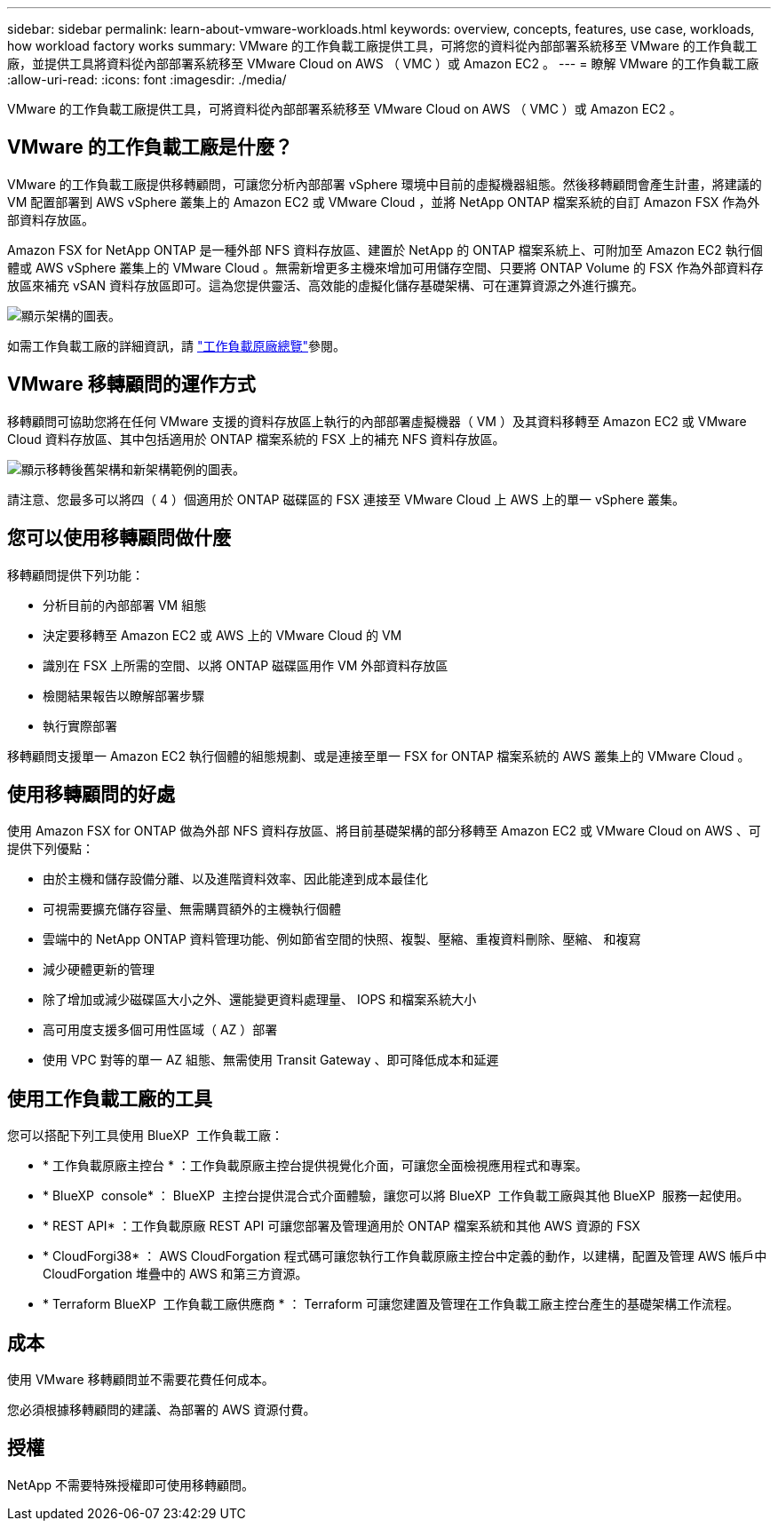 ---
sidebar: sidebar 
permalink: learn-about-vmware-workloads.html 
keywords: overview, concepts, features, use case, workloads, how workload factory works 
summary: VMware 的工作負載工廠提供工具，可將您的資料從內部部署系統移至 VMware 的工作負載工廠，並提供工具將資料從內部部署系統移至 VMware Cloud on AWS （ VMC ）或 Amazon EC2 。 
---
= 瞭解 VMware 的工作負載工廠
:allow-uri-read: 
:icons: font
:imagesdir: ./media/


[role="lead"]
VMware 的工作負載工廠提供工具，可將資料從內部部署系統移至 VMware Cloud on AWS （ VMC ）或 Amazon EC2 。



== VMware 的工作負載工廠是什麼？

VMware 的工作負載工廠提供移轉顧問，可讓您分析內部部署 vSphere 環境中目前的虛擬機器組態。然後移轉顧問會產生計畫，將建議的 VM 配置部署到 AWS vSphere 叢集上的 Amazon EC2 或 VMware Cloud ，並將 NetApp ONTAP 檔案系統的自訂 Amazon FSX 作為外部資料存放區。

Amazon FSX for NetApp ONTAP 是一種外部 NFS 資料存放區、建置於 NetApp 的 ONTAP 檔案系統上、可附加至 Amazon EC2 執行個體或 AWS vSphere 叢集上的 VMware Cloud 。無需新增更多主機來增加可用儲存空間、只要將 ONTAP Volume 的 FSX 作為外部資料存放區來補充 vSAN 資料存放區即可。這為您提供靈活、高效能的虛擬化儲存基礎架構、可在運算資源之外進行擴充。

image:diagram-vmware-fsx-overview.png["顯示架構的圖表。"]

如需工作負載工廠的詳細資訊，請 https://docs.netapp.com/us-en/workload-setup-admin/workload-factory-overview.html["工作負載原廠總覽"^]參閱。



== VMware 移轉顧問的運作方式

移轉顧問可協助您將在任何 VMware 支援的資料存放區上執行的內部部署虛擬機器（ VM ）及其資料移轉至 Amazon EC2 或 VMware Cloud 資料存放區、其中包括適用於 ONTAP 檔案系統的 FSX 上的補充 NFS 資料存放區。

image:diagram-vmware-fsx-old-new.png["顯示移轉後舊架構和新架構範例的圖表。"]

請注意、您最多可以將四（ 4 ）個適用於 ONTAP 磁碟區的 FSX 連接至 VMware Cloud 上 AWS 上的單一 vSphere 叢集。



== 您可以使用移轉顧問做什麼

移轉顧問提供下列功能：

* 分析目前的內部部署 VM 組態
* 決定要移轉至 Amazon EC2 或 AWS 上的 VMware Cloud 的 VM
* 識別在 FSX 上所需的空間、以將 ONTAP 磁碟區用作 VM 外部資料存放區
* 檢閱結果報告以瞭解部署步驟
* 執行實際部署


移轉顧問支援單一 Amazon EC2 執行個體的組態規劃、或是連接至單一 FSX for ONTAP 檔案系統的 AWS 叢集上的 VMware Cloud 。



== 使用移轉顧問的好處

使用 Amazon FSX for ONTAP 做為外部 NFS 資料存放區、將目前基礎架構的部分移轉至 Amazon EC2 或 VMware Cloud on AWS 、可提供下列優點：

* 由於主機和儲存設備分離、以及進階資料效率、因此能達到成本最佳化
* 可視需要擴充儲存容量、無需購買額外的主機執行個體
* 雲端中的 NetApp ONTAP 資料管理功能、例如節省空間的快照、複製、壓縮、重複資料刪除、壓縮、 和複寫
* 減少硬體更新的管理
* 除了增加或減少磁碟區大小之外、還能變更資料處理量、 IOPS 和檔案系統大小
* 高可用度支援多個可用性區域（ AZ ）部署
* 使用 VPC 對等的單一 AZ 組態、無需使用 Transit Gateway 、即可降低成本和延遲




== 使用工作負載工廠的工具

您可以搭配下列工具使用 BlueXP  工作負載工廠：

* * 工作負載原廠主控台 * ：工作負載原廠主控台提供視覺化介面，可讓您全面檢視應用程式和專案。
* * BlueXP  console* ： BlueXP  主控台提供混合式介面體驗，讓您可以將 BlueXP  工作負載工廠與其他 BlueXP  服務一起使用。
* * REST API* ：工作負載原廠 REST API 可讓您部署及管理適用於 ONTAP 檔案系統和其他 AWS 資源的 FSX
* * CloudForgi38* ： AWS CloudForgation 程式碼可讓您執行工作負載原廠主控台中定義的動作，以建構，配置及管理 AWS 帳戶中 CloudForgation 堆疊中的 AWS 和第三方資源。
* * Terraform BlueXP  工作負載工廠供應商 * ： Terraform 可讓您建置及管理在工作負載工廠主控台產生的基礎架構工作流程。




== 成本

使用 VMware 移轉顧問並不需要花費任何成本。

您必須根據移轉顧問的建議、為部署的 AWS 資源付費。



== 授權

NetApp 不需要特殊授權即可使用移轉顧問。
